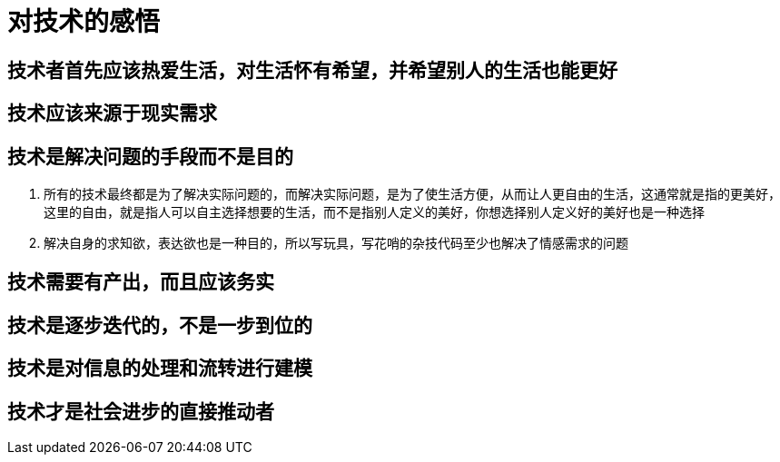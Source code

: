 = 对技术的感悟

== 技术者首先应该热爱生活，对生活怀有希望，并希望别人的生活也能更好

== 技术应该来源于现实需求

== 技术是解决问题的手段而不是目的

. 所有的技术最终都是为了解决实际问题的，而解决实际问题，是为了使生活方便，从而让人更自由的生活，这通常就是指的更美好，这里的自由，就是指人可以自主选择想要的生活，而不是指别人定义的美好，你想选择别人定义好的美好也是一种选择
. 解决自身的求知欲，表达欲也是一种目的，所以写玩具，写花哨的杂技代码至少也解决了情感需求的问题

== 技术需要有产出，而且应该务实

== 技术是逐步迭代的，不是一步到位的

== 技术是对信息的处理和流转进行建模

== 技术才是社会进步的直接推动者